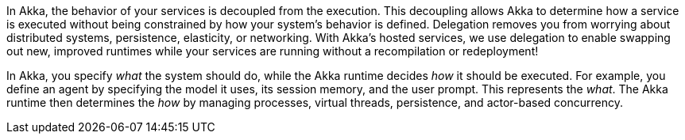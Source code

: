 In Akka, the behavior of your services is decoupled from the execution. This decoupling allows Akka to determine how a service is executed without being constrained by how your system’s behavior is defined. Delegation removes you from worrying about distributed systems, persistence, elasticity, or networking. With Akka’s hosted services, we use delegation to enable swapping out new, improved runtimes while your services are running without a recompilation or redeployment!

In Akka, you specify _what_ the system should do, while the Akka runtime decides _how_ it should be executed. For example, you define an agent by specifying the model it uses, its session memory, and the user prompt. This represents the _what_. The Akka runtime then determines the _how_ by managing processes, virtual threads, persistence, and actor-based concurrency.

